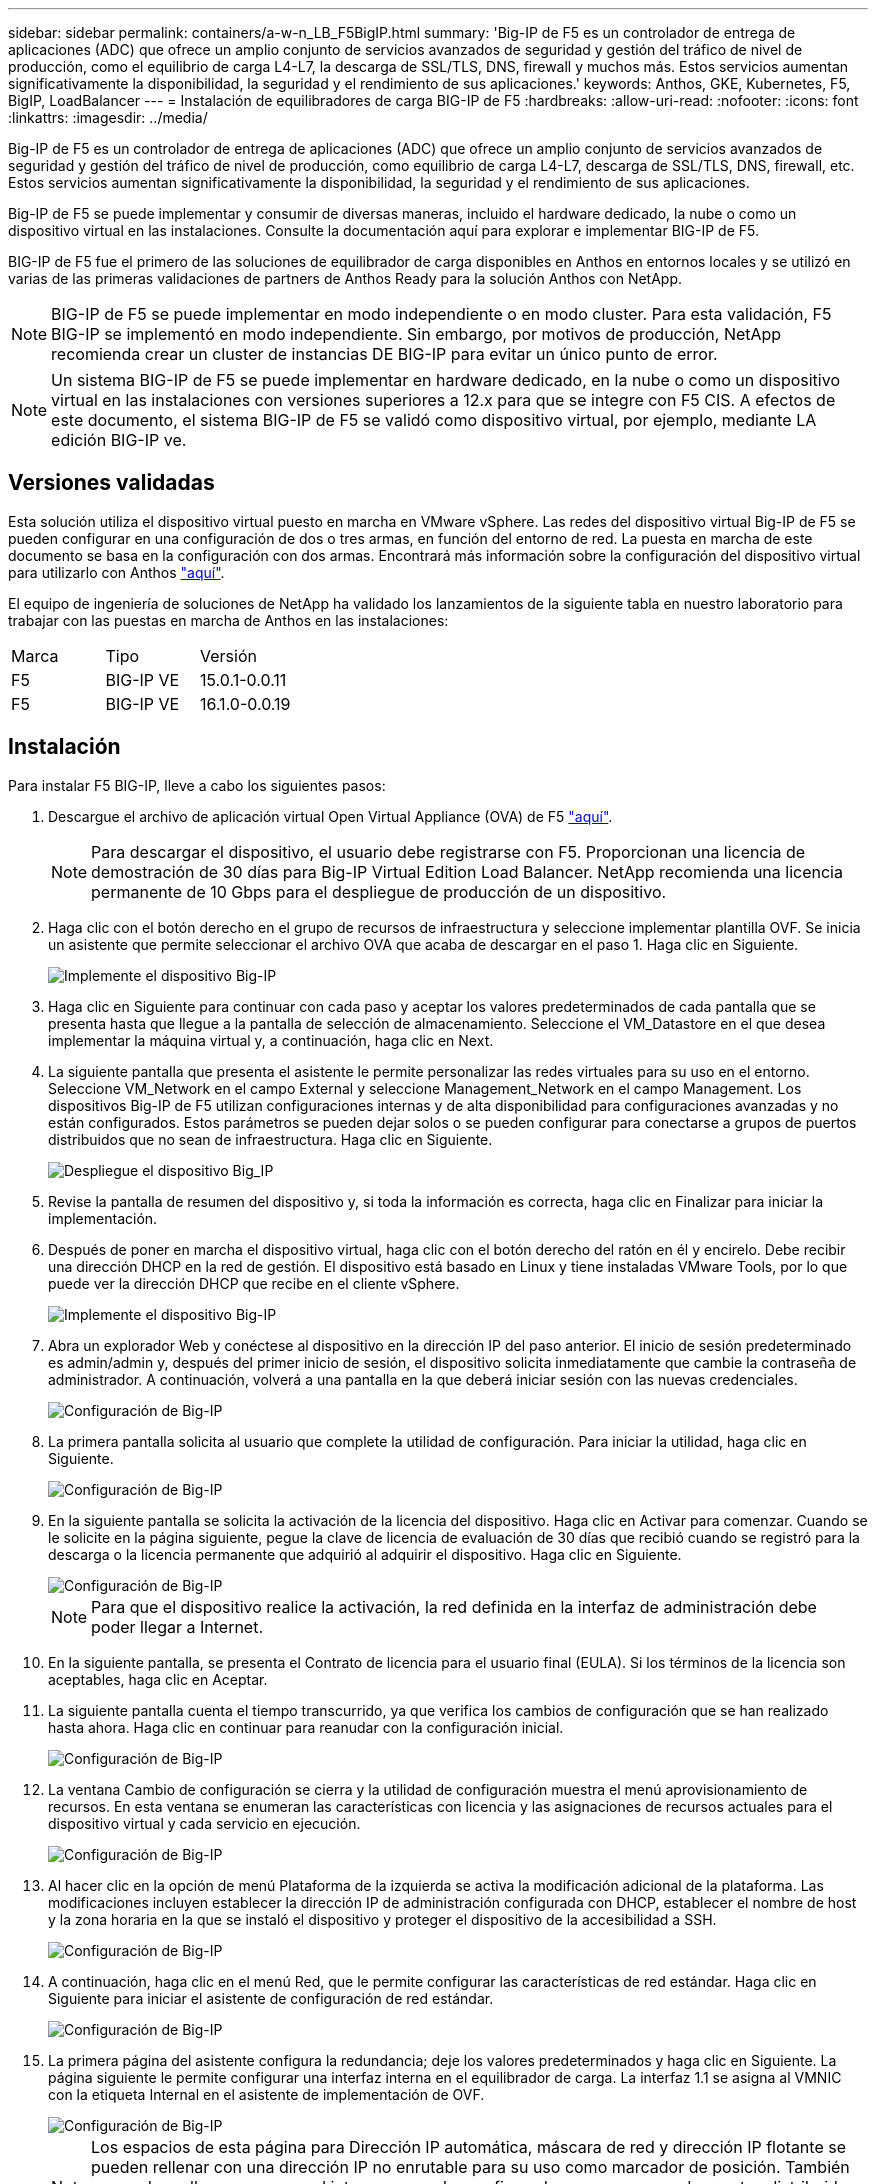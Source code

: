 ---
sidebar: sidebar 
permalink: containers/a-w-n_LB_F5BigIP.html 
summary: 'Big-IP de F5 es un controlador de entrega de aplicaciones (ADC) que ofrece un amplio conjunto de servicios avanzados de seguridad y gestión del tráfico de nivel de producción, como el equilibrio de carga L4-L7, la descarga de SSL/TLS, DNS, firewall y muchos más. Estos servicios aumentan significativamente la disponibilidad, la seguridad y el rendimiento de sus aplicaciones.' 
keywords: Anthos, GKE, Kubernetes, F5, BigIP, LoadBalancer 
---
= Instalación de equilibradores de carga BIG-IP de F5
:hardbreaks:
:allow-uri-read: 
:nofooter: 
:icons: font
:linkattrs: 
:imagesdir: ../media/


[role="lead"]
Big-IP de F5 es un controlador de entrega de aplicaciones (ADC) que ofrece un amplio conjunto de servicios avanzados de seguridad y gestión del tráfico de nivel de producción, como equilibrio de carga L4-L7, descarga de SSL/TLS, DNS, firewall, etc. Estos servicios aumentan significativamente la disponibilidad, la seguridad y el rendimiento de sus aplicaciones.

Big-IP de F5 se puede implementar y consumir de diversas maneras, incluido el hardware dedicado, la nube o como un dispositivo virtual en las instalaciones. Consulte la documentación aquí para explorar e implementar BIG-IP de F5.

BIG-IP de F5 fue el primero de las soluciones de equilibrador de carga disponibles en Anthos en entornos locales y se utilizó en varias de las primeras validaciones de partners de Anthos Ready para la solución Anthos con NetApp.


NOTE: BIG-IP de F5 se puede implementar en modo independiente o en modo cluster. Para esta validación, F5 BIG-IP se implementó en modo independiente. Sin embargo, por motivos de producción, NetApp recomienda crear un cluster de instancias DE BIG-IP para evitar un único punto de error.


NOTE: Un sistema BIG-IP de F5 se puede implementar en hardware dedicado, en la nube o como un dispositivo virtual en las instalaciones con versiones superiores a 12.x para que se integre con F5 CIS. A efectos de este documento, el sistema BIG-IP de F5 se validó como dispositivo virtual, por ejemplo, mediante LA edición BIG-IP ve.



== Versiones validadas

Esta solución utiliza el dispositivo virtual puesto en marcha en VMware vSphere. Las redes del dispositivo virtual Big-IP de F5 se pueden configurar en una configuración de dos o tres armas, en función del entorno de red. La puesta en marcha de este documento se basa en la configuración con dos armas. Encontrará más información sobre la configuración del dispositivo virtual para utilizarlo con Anthos https://cloud.google.com/solutions/partners/installing-f5-big-ip-adc-for-gke-on-prem["aquí"].

El equipo de ingeniería de soluciones de NetApp ha validado los lanzamientos de la siguiente tabla en nuestro laboratorio para trabajar con las puestas en marcha de Anthos en las instalaciones:

|===


| Marca | Tipo | Versión 


| F5 | BIG-IP VE | 15.0.1-0.0.11 


| F5 | BIG-IP VE | 16.1.0-0.0.19 
|===


== Instalación

Para instalar F5 BIG-IP, lleve a cabo los siguientes pasos:

. Descargue el archivo de aplicación virtual Open Virtual Appliance (OVA) de F5 https://downloads.f5.com/esd/serveDownload.jsp?path=/big-ip/big-ip_v15.x/15.0.1/english/virtual-edition/&sw=BIG-IP&pro=big-ip_v15.x&ver=15.0.1&container=Virtual-Edition&file=BIGIP-15.0.1-0.0.11.ALL-vmware.ova["aquí"].
+

NOTE: Para descargar el dispositivo, el usuario debe registrarse con F5. Proporcionan una licencia de demostración de 30 días para Big-IP Virtual Edition Load Balancer. NetApp recomienda una licencia permanente de 10 Gbps para el despliegue de producción de un dispositivo.

. Haga clic con el botón derecho en el grupo de recursos de infraestructura y seleccione implementar plantilla OVF. Se inicia un asistente que permite seleccionar el archivo OVA que acaba de descargar en el paso 1. Haga clic en Siguiente.
+
image::deploy-big_ip_1.PNG[Implemente el dispositivo Big-IP]

. Haga clic en Siguiente para continuar con cada paso y aceptar los valores predeterminados de cada pantalla que se presenta hasta que llegue a la pantalla de selección de almacenamiento. Seleccione el VM_Datastore en el que desea implementar la máquina virtual y, a continuación, haga clic en Next.
. La siguiente pantalla que presenta el asistente le permite personalizar las redes virtuales para su uso en el entorno. Seleccione VM_Network en el campo External y seleccione Management_Network en el campo Management. Los dispositivos Big-IP de F5 utilizan configuraciones internas y de alta disponibilidad para configuraciones avanzadas y no están configurados. Estos parámetros se pueden dejar solos o se pueden configurar para conectarse a grupos de puertos distribuidos que no sean de infraestructura. Haga clic en Siguiente.
+
image::deploy-big_ip_2.PNG[Despliegue el dispositivo Big_IP]

. Revise la pantalla de resumen del dispositivo y, si toda la información es correcta, haga clic en Finalizar para iniciar la implementación.
. Después de poner en marcha el dispositivo virtual, haga clic con el botón derecho del ratón en él y encirelo. Debe recibir una dirección DHCP en la red de gestión. El dispositivo está basado en Linux y tiene instaladas VMware Tools, por lo que puede ver la dirección DHCP que recibe en el cliente vSphere.
+
image::deploy-big_ip_3.PNG[Implemente el dispositivo Big-IP]

. Abra un explorador Web y conéctese al dispositivo en la dirección IP del paso anterior. El inicio de sesión predeterminado es admin/admin y, después del primer inicio de sesión, el dispositivo solicita inmediatamente que cambie la contraseña de administrador. A continuación, volverá a una pantalla en la que deberá iniciar sesión con las nuevas credenciales.
+
image::big-IP_config_1.PNG[Configuración de Big-IP]

. La primera pantalla solicita al usuario que complete la utilidad de configuración. Para iniciar la utilidad, haga clic en Siguiente.
+
image::big-IP_config_2.PNG[Configuración de Big-IP]

. En la siguiente pantalla se solicita la activación de la licencia del dispositivo. Haga clic en Activar para comenzar. Cuando se le solicite en la página siguiente, pegue la clave de licencia de evaluación de 30 días que recibió cuando se registró para la descarga o la licencia permanente que adquirió al adquirir el dispositivo. Haga clic en Siguiente.
+
image::big-IP_config_3.PNG[Configuración de Big-IP]

+

NOTE: Para que el dispositivo realice la activación, la red definida en la interfaz de administración debe poder llegar a Internet.

. En la siguiente pantalla, se presenta el Contrato de licencia para el usuario final (EULA). Si los términos de la licencia son aceptables, haga clic en Aceptar.
. La siguiente pantalla cuenta el tiempo transcurrido, ya que verifica los cambios de configuración que se han realizado hasta ahora. Haga clic en continuar para reanudar con la configuración inicial.
+
image::big-IP_config_4.PNG[Configuración de Big-IP]

. La ventana Cambio de configuración se cierra y la utilidad de configuración muestra el menú aprovisionamiento de recursos. En esta ventana se enumeran las características con licencia y las asignaciones de recursos actuales para el dispositivo virtual y cada servicio en ejecución.
+
image::big-IP_config_5.png[Configuración de Big-IP]

. Al hacer clic en la opción de menú Plataforma de la izquierda se activa la modificación adicional de la plataforma. Las modificaciones incluyen establecer la dirección IP de administración configurada con DHCP, establecer el nombre de host y la zona horaria en la que se instaló el dispositivo y proteger el dispositivo de la accesibilidad a SSH.
+
image::big-IP_config_6.PNG[Configuración de Big-IP]

. A continuación, haga clic en el menú Red, que le permite configurar las características de red estándar. Haga clic en Siguiente para iniciar el asistente de configuración de red estándar.
+
image::big-IP_config_7.PNG[Configuración de Big-IP]

. La primera página del asistente configura la redundancia; deje los valores predeterminados y haga clic en Siguiente. La página siguiente le permite configurar una interfaz interna en el equilibrador de carga. La interfaz 1.1 se asigna al VMNIC con la etiqueta Internal en el asistente de implementación de OVF.
+
image::big-IP_config_8.PNG[Configuración de Big-IP]

+

NOTE: Los espacios de esta página para Dirección IP automática, máscara de red y dirección IP flotante se pueden rellenar con una dirección IP no enrutable para su uso como marcador de posición. También se pueden rellenar con una red interna que se ha configurado como un grupo de puertos distribuido para invitados virtuales si está implementando la configuración de tres armas. Deben completarse para continuar con el asistente.

. La siguiente página permite configurar una red externa que se usará para asignar servicios a los pods implementados en Kubernetes. Seleccione una IP estática del rango VM_Network, la máscara de subred adecuada y una IP flotante del mismo rango. La interfaz 1.2 se asigna al VMNIC con la etiqueta External en el asistente de implementación de OVF.
+
image::big-IP_config_9.PNG[Configuración de Big-IP]

. En la página siguiente, puede configurar una red de alta disponibilidad interna si va a poner en marcha varios dispositivos virtuales en el entorno. Para continuar, debe rellenar los campos Dirección IP automática y máscara de red, y debe seleccionar la interfaz 1.3 como interfaz VLAN, que se asigna a la red ha definida por el asistente de plantilla OVF.
+
image::big-IP_config_10.png[Configuración de Big-IP]

. La página siguiente le permite configurar los servidores NTP. A continuación, haga clic en Siguiente para continuar con la configuración de DNS. El servidor DHCP ya debe rellenar los servidores DNS y la lista de búsqueda de dominios. Haga clic en Siguiente para aceptar los valores predeterminados y continuar.
. Para el resto del asistente, haga clic en Siguiente para continuar con la configuración avanzada de la relación de paridad, cuya configuración está más allá del alcance de este documento. A continuación, haga clic en Finalizar para salir del asistente.
. Cree particiones individuales para el clúster de administración de Anthos y cada clúster de usuario implementado en el entorno. Haga clic en sistema en el menú de la izquierda, desplácese a usuarios y haga clic en Lista de particiones.
+
image::big-IP_config_11.PNG[Configuración de Big-IP]

. La pantalla mostrada sólo muestra la partición común actual. Haga clic en Crear a la derecha para crear la primera partición adicional y asigne un nombre `GKE-Admin`. A continuación, haga clic en repetir y asigne un nombre a la partición `User-Cluster-1`. Vuelva a hacer clic en el botón repetir para asignar un nombre a la siguiente partición `User-Cluster-2`. Por último, haga clic en Finalizar para completar el asistente. La pantalla de lista de particiones vuelve con todas las particiones que se muestran ahora.
+
image::big-IP_config_12.PNG[Configuración de Big-IP]





== Integración con Anthos

Hay una sección en cada archivo de configuración, respectivamente, para el clúster de administración y cada clúster de usuarios que elija poner en marcha para configurar el equilibrador de carga de modo que Anthos lo gestione en las instalaciones.

La siguiente secuencia de comandos es un ejemplo de la configuración de la partición para el clúster GKE-Admin. Los valores que deben no comentarse y modificarse se colocan en negrita a continuación:

[listing, subs="+quotes,+verbatim"]
----
# (Required) Load balancer configuration
*loadBalancer:*
  # (Required) The VIPs to use for load balancing
  *vips:*
    # Used to connect to the Kubernetes API
    *controlPlaneVIP: "10.61.181.230"*
    # # (Optional) Used for admin cluster addons (needed for multi cluster features). Must
    # # be the same across clusters
    # # addonsVIP: ""
  # (Required) Which load balancer to use "F5BigIP" "Seesaw" or "ManualLB". Uncomment
  # the corresponding field below to provide the detailed spec
  *kind: F5BigIP*
  # # (Required when using "ManualLB" kind) Specify pre-defined nodeports
  # manualLB:
  #   # NodePort for ingress service's http (only needed for user cluster)
  #   ingressHTTPNodePort: 0
  #   # NodePort for ingress service's https (only needed for user cluster)
  #   ingressHTTPSNodePort: 0
  #   # NodePort for control plane service
  #   controlPlaneNodePort: 30968
  #   # NodePort for addon service (only needed for admin cluster)
  #   addonsNodePort: 31405
  # # (Required when using "F5BigIP" kind) Specify the already-existing partition and
  # # credentials
  *f5BigIP:*
    *address: "172.21.224.21"*
    *credentials:*
      *username: "admin"*
      *password: "admin-password"*
    *partition: "GKE-Admin"*
  #   # # (Optional) Specify a pool name if using SNAT
  #   # snatPoolName: ""
  # (Required when using "Seesaw" kind) Specify the Seesaw configs
  # seesaw:
    # (Required) The absolute or relative path to the yaml file to use for IP allocation
    # for LB VMs. Must contain one or two IPs.
    #  ipBlockFilePath: ""
    # (Required) The Virtual Router IDentifier of VRRP for the Seesaw group. Must
    # be between 1-255 and unique in a VLAN.
    #  vrid: 0
    # (Required) The IP announced by the master of Seesaw group
    #  masterIP: ""
    # (Required) The number CPUs per machine
    #  cpus: 4
    # (Required) Memory size in MB per machine
    #   memoryMB: 8192
    # (Optional) Network that the LB interface of Seesaw runs in (default: cluster
    # network)
    #   vCenter:
      # vSphere network name
      #     networkName: VM_Network
    # (Optional) Run two LB VMs to achieve high availability (default: false)
    #   enableHA: false
----